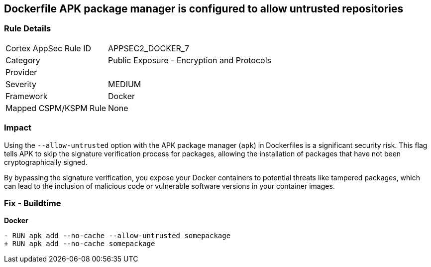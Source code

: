 == Dockerfile APK package manager is configured to allow untrusted repositories

=== Rule Details

[cols="1,2"]
|===
|Cortex AppSec Rule ID |APPSEC2_DOCKER_7
|Category |Public Exposure - Encryption and Protocols
|Provider |
|Severity |MEDIUM
|Framework |Docker
|Mapped CSPM/KSPM Rule |None
|===


=== Impact
Using the `--allow-untrusted` option with the APK package manager (`apk`) in Dockerfiles is a significant security risk. This flag tells APK to skip the signature verification process for packages, allowing the installation of packages that have not been cryptographically signed.

By bypassing the signature verification, you expose your Docker containers to potential threats like tampered packages, which can lead to the inclusion of malicious code or vulnerable software versions in your container images. 

=== Fix - Buildtime

*Docker*

[source,dockerfile]
----
- RUN apk add --no-cache --allow-untrusted somepackage
+ RUN apk add --no-cache somepackage
----
